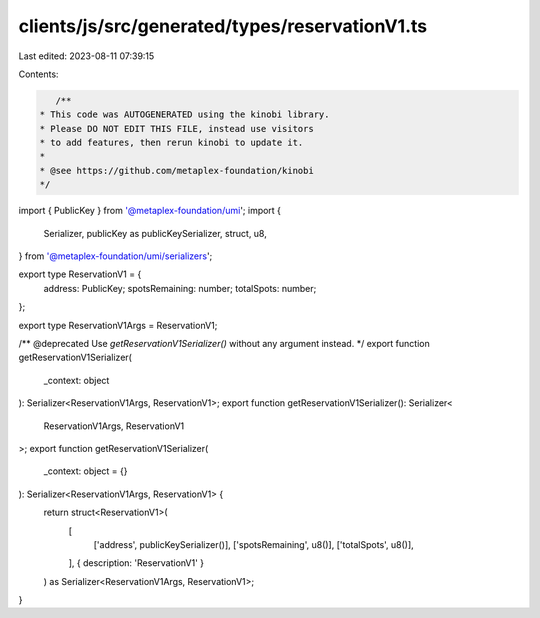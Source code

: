 clients/js/src/generated/types/reservationV1.ts
===============================================

Last edited: 2023-08-11 07:39:15

Contents:

.. code-block:: ts

    /**
 * This code was AUTOGENERATED using the kinobi library.
 * Please DO NOT EDIT THIS FILE, instead use visitors
 * to add features, then rerun kinobi to update it.
 *
 * @see https://github.com/metaplex-foundation/kinobi
 */

import { PublicKey } from '@metaplex-foundation/umi';
import {
  Serializer,
  publicKey as publicKeySerializer,
  struct,
  u8,
} from '@metaplex-foundation/umi/serializers';

export type ReservationV1 = {
  address: PublicKey;
  spotsRemaining: number;
  totalSpots: number;
};

export type ReservationV1Args = ReservationV1;

/** @deprecated Use `getReservationV1Serializer()` without any argument instead. */
export function getReservationV1Serializer(
  _context: object
): Serializer<ReservationV1Args, ReservationV1>;
export function getReservationV1Serializer(): Serializer<
  ReservationV1Args,
  ReservationV1
>;
export function getReservationV1Serializer(
  _context: object = {}
): Serializer<ReservationV1Args, ReservationV1> {
  return struct<ReservationV1>(
    [
      ['address', publicKeySerializer()],
      ['spotsRemaining', u8()],
      ['totalSpots', u8()],
    ],
    { description: 'ReservationV1' }
  ) as Serializer<ReservationV1Args, ReservationV1>;
}



